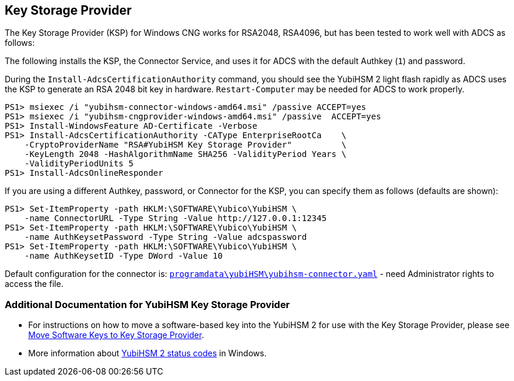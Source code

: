 == Key Storage Provider

The Key Storage Provider (KSP) for Windows CNG works for RSA2048,
RSA4096, but has been tested to work well with ADCS as follows:

The following installs the KSP, the Connector Service, and uses it for ADCS
with the default Authkey (`1`) and password.

During the `Install-AdcsCertificationAuthority` command, you should see the
YubiHSM 2 light flash rapidly as ADCS uses the KSP to generate an RSA 2048 bit
key in hardware.
`Restart-Computer` may be needed for ADCS to work properly.

  PS1> msiexec /i "yubihsm-connector-windows-amd64.msi" /passive ACCEPT=yes
  PS1> msiexec /i "yubihsm-cngprovider-windows-amd64.msi" /passive  ACCEPT=yes
  PS1> Install-WindowsFeature AD-Certificate -Verbose
  PS1> Install-AdcsCertificationAuthority -CAType EnterpriseRootCa    \
      -CryptoProviderName "RSA#YubiHSM Key Storage Provider"          \
      -KeyLength 2048 -HashAlgorithmName SHA256 -ValidityPeriod Years \
      -ValidityPeriodUnits 5
  PS1> Install-AdcsOnlineResponder

If you are using a different Authkey, password, or Connector for the KSP,
you can specify them as follows (defaults are shown):

  PS1> Set-ItemProperty -path HKLM:\SOFTWARE\Yubico\YubiHSM \
      -name ConnectorURL -Type String -Value http://127.0.0.1:12345
  PS1> Set-ItemProperty -path HKLM:\SOFTWARE\Yubico\YubiHSM \
      -name AuthKeysetPassword -Type String -Value adcspassword
  PS1> Set-ItemProperty -path HKLM:\SOFTWARE\Yubico\YubiHSM \
      -name AuthKeysetID -Type DWord -Value 10

Default configuration for the connector is:
link:../yubihsm-connector[`programdata\yubiHSM\yubihsm-connector.yaml`] - need Administrator rights to access the file.

=== Additional Documentation for YubiHSM Key Storage Provider

- For instructions on how to move a software-based key into the YubiHSM 2 for use with the Key Storage Provider, please see link:Software_keys_to_ksp.adoc[Move Software Keys to Key Storage Provider].
- More information about link:Status_codes.adoc[YubiHSM 2 status codes] in Windows.
